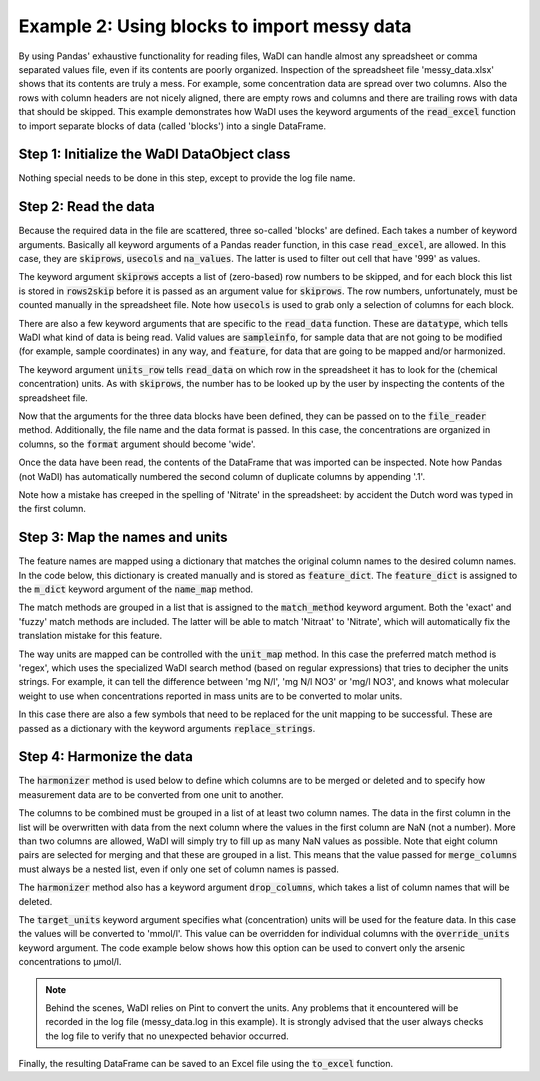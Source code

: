 Example 2: Using blocks to import messy data
============================================

By using Pandas' exhaustive functionality for reading files,
WaDI can handle almost any spreadsheet or comma separated values
file, even if its contents are poorly organized. Inspection of the
spreadsheet file 'messy_data.xlsx' shows that its contents are truly
a mess. For example, some concentration data are spread over two
columns. Also the rows with column headers are not nicely aligned,
there are empty rows and columns and there are trailing rows with
data that should be skipped. This example demonstrates how WaDI uses
the keyword arguments of the  :code:`read_excel` function to import
separate blocks of data (called 'blocks') into a single DataFrame.

Step 1: Initialize the WaDI DataObject class
--------------------------------------------

Nothing special needs to be done in this step, except to provide the
log file name.

.. ipython:: python

    import wadi as wd

    wdo = wd.DataObject(
        log_fname='messy_data.log',
        silent=True
    )

Step 2: Read the data
---------------------

Because the required data in the file are scattered,
three so-called 'blocks' are defined. Each takes a number of keyword
arguments. Basically all keyword arguments of a Pandas reader function,
in this case :code:`read_excel`, are allowed. In this case, they are
:code:`skiprows`, :code:`usecols` and :code:`na_values`. The latter is
used to filter out cell that have '999' as values.

The keyword argument :code:`skiprows` accepts a list of (zero-based) row
numbers to be skipped, and for each block this list is stored in
:code:`rows2skip` before it is passed as an argument value for
:code:`skiprows`. The row numbers, unfortunately, must be counted manually
in the spreadsheet file. Note how :code:`usecols` is used to grab only a
selection of columns for each block.

There are also a few keyword arguments that are specific to the
:code:`read_data` function. These are :code:`datatype`, which tells
WaDI what kind of data is being read. Valid values are :code:`sampleinfo`,
for sample data that are not going to be modified (for example, sample
coordinates) in any way, and :code:`feature`, for data that are going to be
mapped and/or harmonized.

The keyword argument :code:`units_row` tells :code:`read_data` on which row
in the spreadsheet it has to look for the (chemical concentration) units.
As with :code:`skiprows`, the number has to be looked up by the user by
inspecting the contents of the spreadsheet file.

.. ipython:: python

    rows2skip0 = list(range(8)) + [21, 22] + list(range(24, 34))
    df0_kwargs = {
        'skiprows': rows2skip0,
        'usecols': "B:D",
        'datatype': 'sampleinfo',
    }

    rows2skip1 = list(range(2)) + list(range(3, 9)) + [21, 22]
    df1_kwargs = {
        'skiprows': rows2skip1,
        'usecols': "E:AE",
        'units_row': 4,
        'datatype': 'feature',
        'na_values': [999],
    }

    rows2skip2 = list(range(7)) + [8, 21, 22]
    df2_kwargs = {
        'skiprows': rows2skip2,
        'usecols': "AF",
        'datatype': 'sampleinfo',
    }

Now that the arguments for the three data blocks have been defined,
they can be passed on to the :code:`file_reader` method.
Additionally, the file name and the data format is passed. In this case, the
concentrations are organized in columns, so the :code:`format` argument
should become 'wide'.

.. ipython:: python

    wdo.file_reader(
        file_path='messy_data.xlsx',
        format='wide',
        blocks=[df0_kwargs, df1_kwargs, df2_kwargs],
    )

Once the data have been read, the contents of the DataFrame that was
imported can be inspected. Note how Pandas (not WaDI) has
automatically numbered the second column of duplicate columns by
appending '.1'.

.. ipython:: python
    :okexcept:

    df = wdo.get_imported_dataframe()
    df.head()

Note how a mistake has creeped in the spelling of 'Nitrate' in the spreadsheet:
by accident the Dutch word was typed in the first column.

Step 3: Map the names and units
-------------------------------

The feature names are mapped using a dictionary that matches the original
column names to the desired column names. In the code below, this dictionary
is created manually and is stored as :code:`feature_dict`. The
:code:`feature_dict` is  assigned to the :code:`m_dict` keyword argument of
the :code:`name_map` method.

The match methods are grouped in a list that is assigned to the
:code:`match_method` keyword argument. Both the 'exact' and 'fuzzy'
match methods are included. The latter will be able to match 'Nitraat'
to 'Nitrate', which will automatically fix the translation mistake for
this feature.

.. ipython:: python

    feature_dict = wd.MapperDict({
            'Phosphate': 'PO4',
            'Nitrate': 'NO3',
            'Nitrite': 'NO2',
            'Ammonium': 'NH4',
            'Silica': 'SiO2',
            'Sulphate': 'SO4',
            'Sodium': 'Na',
            'Calcium': 'Ca',
            'Arsenic': 'As',
        }
    )

    wdo.name_map(
        m_dict=feature_dict,
        match_method=['exact', 'fuzzy'],
    )

The way units are mapped can be controlled  with the :code:`unit_map`
method. In this case the preferred match method is 'regex', which uses the
specialized WaDI search method (based on regular expressions) that tries to
decipher the units strings. For example, it can tell the difference between
'mg N/l', 'mg N/l NO3' or 'mg/l NO3', and knows what molecular weight to use
when concentrations reported in mass units are to be converted to molar units.

In this case there are also a few symbols that need to be replaced for the
unit mapping to be successful. These are passed as a dictionary with the
keyword arguments :code:`replace_strings`.

.. ipython:: python

    wdo.unit_map(
        match_method=['regex'],
        replace_strings={'μ': 'u', '-': ' ', '%': 'percent'},
    )

Step 4: Harmonize the data
--------------------------

The :code:`harmonizer` method is used below to define which columns
are to be merged or deleted and to specify how measurement data are
to be converted from one unit to another.

The columns to be combined must be grouped in a list of at least two
column names. The data in the first column in the list will be
overwritten with data from the next column where the values in the
first column are NaN (not a number). More than two columns are
allowed, WaDI will simply try to fill up as many NaN values as
possible. Note that eight column pairs are selected for merging
and that these are grouped in a list. This means that the value
passed for :code:`merge_columns` must always be a nested list,
even if only one set of column names is passed.

The :code:`harmonizer` method also has a keyword argument
:code:`drop_columns`, which takes a list of column names that will
be deleted.

The :code:`target_units` keyword argument specifies what
(concentration) units will be used for the feature data. In this
case the values will be converted to 'mmol/l'. This value can be
overridden for individual columns with the :code:`override_units`
keyword argument. The code example below shows how this option can
be used to convert only the arsenic concentrations to μmol/l.

.. note::
    Behind the scenes, WaDI relies on Pint to convert the units. Any
    problems that it encountered will be recorded in the log file
    (messy_data.log in this example). It is strongly advised that the
    user always checks the log file to verify that no unexpected
    behavior occurred.

.. ipython:: python
    :okexcept:

    drop_cols = [
        "SampleID",
        "Unnamed: 17",
    ]

    override_units = {
        "Arsenic": "umol/l",
        "Arsenic.1": "umol/l",
        "ec": "µS/cm",
    }
    merge_cols = [
        ['Phosphate', 'Phosphate.1'],
        ['Nitraat', 'Nitrate'],
        ['Nitrite', 'Nitrite.1'],
        ['Ammonium', 'Ammonium.1'],
        ['Silica', 'Silica.1'],
        ['Sulphate', 'Sulphate.1'],
        ['Calcium', 'Calcium.1'],
        ['Arsenic', 'Arsenic.1'],
    ]
    df = wdo.harmonizer(
        merge_columns=merge_cols,
        drop_columns=drop_cols,
        convert_units=True,
        target_units="mmol/l",
        override_units=override_units,
    )

    df = wdo.get_converted_dataframe()
    df.head()

.. Displaying the DataFrame does not show the values for arsenic. To verify
.. that the values were converted correctly the column name can be specified

.. .. ipython:: python
..     :okexcept:
..     :okwarning:

..     df['As'].head()

Finally, the resulting DataFrame can be saved to an Excel file using the
:code:`to_excel` function.

.. ipython:: python
    :okexcept:

    df.to_excel('tidied_data.xlsx')
